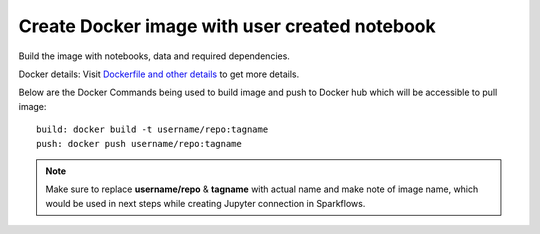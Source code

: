 Create Docker image with user created notebook
================

Build the image with notebooks, data and required dependencies.

Docker details: Visit `Dockerfile and other details <https://github.com/sparkflows/fire-tools/tree/main/jupyter-docker>`_ to get more details.

Below are the Docker Commands being used to build image and push to Docker hub which will be accessible to pull image:

::

    build: docker build -t username/repo:tagname 
    push: docker push username/repo:tagname


.. note:: Make sure to replace **username/repo** & **tagname** with actual name and make note of image name, which would be used in next steps while creating Jupyter connection in Sparkflows.
